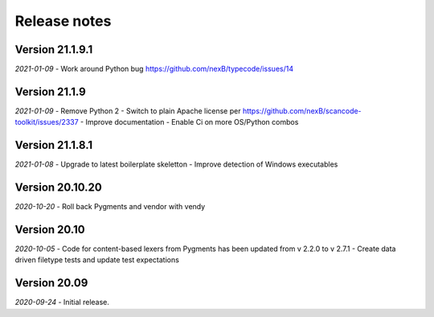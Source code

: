 Release notes
=============


Version 21.1.9.1
----------------

*2021-01-09*
- Work around Python bug https://github.com/nexB/typecode/issues/14


Version 21.1.9
----------------

*2021-01-09*
- Remove Python 2
- Switch to plain Apache license per https://github.com/nexB/scancode-toolkit/issues/2337
- Improve documentation
- Enable Ci on more OS/Python combos


Version 21.1.8.1
----------------

*2021-01-08*
- Upgrade to latest boilerplate skeletton
- Improve detection of Windows executables 


Version 20.10.20
----------------

*2020-10-20*
- Roll back Pygments and vendor with vendy


Version 20.10
-------------

*2020-10-05*
- Code for content-based lexers from Pygments has been updated from v 2.2.0 to v 2.7.1
- Create data driven filetype tests and update test expectations


Version 20.09
-------------

*2020-09-24*
- Initial release.
